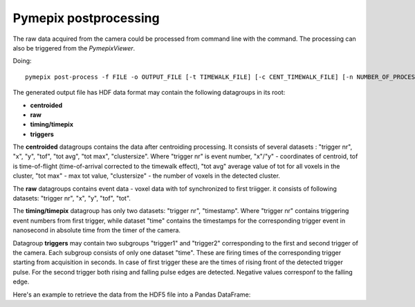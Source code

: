 ===========================
Pymepix postprocessing
===========================

The raw data acquired from the camera could be processed from command line with the command.
The processing can also be triggered from the `PymepixViewer`.

Doing::

    pymepix post-process -f FILE -o OUTPUT_FILE [-t TIMEWALK_FILE] [-c CENT_TIMEWALK_FILE] [-n NUMBER_OF_PROCESSES]
    
The generated output file has HDF data format may contain the following datagroups in its root:

- **centroided**
- **raw**
- **timing/timepix**
- **triggers**

The **centroided** datagroups contains the data after centroiding processing. It consists of several datasets : "trigger nr", "x", "y", "tof", "tot avg", "tot max", "clustersize".
Where "trigger nr" is event number, "x"/"y" - coordinates of centroid, tof is time-of-flight (time-of-arrival corrected to the timewalk effect), "tot avg" average value of tot for all voxels in the cluster, "tot max" - max tot value, "clustersize" - the number of voxels in the detected cluster.

The **raw** datagroups contains event data - voxel data with tof synchronized to first triigger.
it consists of following datasets: "trigger nr", "x", "y", "tof", "tot".

The **timing/timepix** datagroup has only two datasets: "trigger nr", "timestamp". Where "trigger nr" contains triggering event numbers from first trigger, while dataset "time" contains the timestamps for the corresponding trigger event in nanosecond in absolute time from the timer of the camera.

Datagroup **triggers** may contain two subgroups "trigger1" and "trigger2" corresponding to the first and second trigger of the camera.
Each subgroup consists of only one dataset "time". These are firing times of the corresponding trigger starting from acquisition in seconds.
In case of first trigger these are the times of rising front of the detected trigger pulse. For the second trigger both rising and falling pulse edges are detected. Negative values corresponf to the falling edge.

Here's an example to retrieve the data from the HDF5 file into a Pandas DataFrame:

.. code:: python
    :numberlines: 1
    
    def get_tpx_data(fname: pathlib.PosixPath) -> pd.DataFrame:
        '''
        Get Timepix data from HDF5 file
        '''
        try:
            with h5py.File(fname, "r") as f:
                rawNr = f["raw/trigger nr"][:]
                rawTof = f["raw/tof"][:] * 1e6
                rawTot = f["raw/tot"][:]
                rawX = f["raw/x"][:]
                rawY = f["raw/y"][:]
                centNr = f["centroided/trigger nr"][:]
                centTof = f["centroided/tof"][:] * 1e6
                centTot = f["centroided/tot max"][:]
                centY = f["centroided/y"][:]
                centX = f["centroided/x"][:]
                size = f['centroided/clustersize'][:]

            raw_data = pd.DataFrame(
                np.column_stack((rawNr, rawTof, rawTot, rawX, rawY)),
                columns=("nr", "tof", "tot", "x", "y"),
            )
            cent_data = pd.DataFrame(
                np.column_stack((centNr, centTof, centTot, centX, centY, size)),
                columns=("nr", "tof", "tot", "x", "y", 'size'),
            )
            return raw_data, cent_data
        except:
            print(f'key not known or file "{fname}" not existing')



